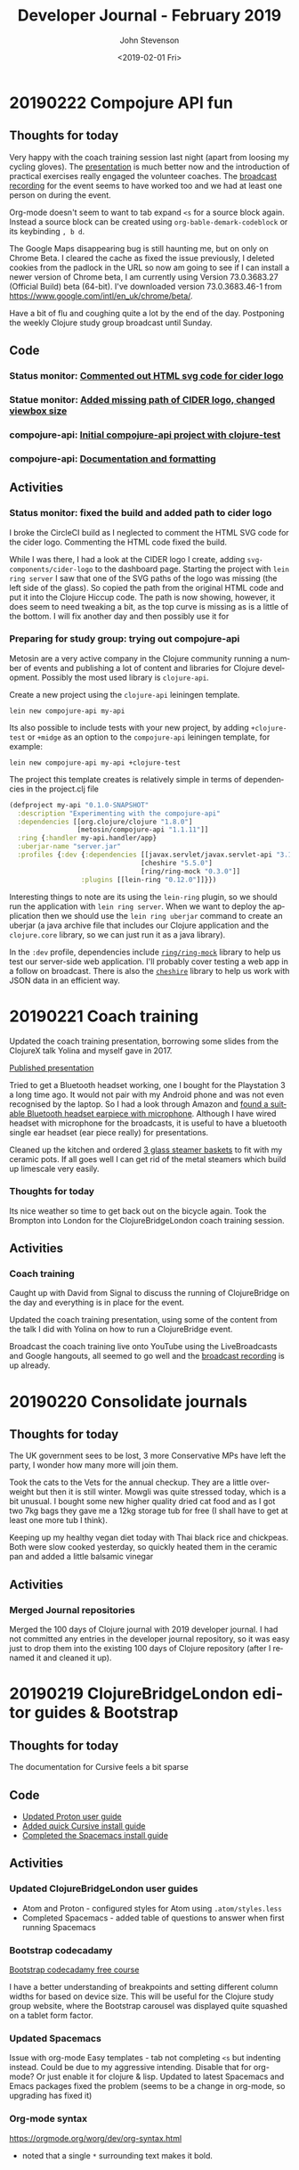 #+TITLE:       Developer Journal - February 2019
#+AUTHOR:      John Stevenson
#+DATE:        <2019-02-01 Fri>
#+EMAIL:       john@jr0cket.co.uk
#+LANGUAGE:    en


* 20190222 Compojure API fun
** Thoughts for today
   Very happy with the coach training session last night (apart from loosing my cycling gloves).  The [[https://docs.google.com/presentation/d/e/2PACX-1vR_RYp1Vq9O75hmjG-SWRjtr8zezF8CUXicIOSkJqJf-U512u9E7SZm0UCzcIxqbia1VWObchTx9e-L/pub?start=false&loop=false&delayms=3000][presentation]] is much better now and the introduction of practical exercises really engaged the volunteer coaches.  The [[https://www.youtube.com/watch?v=cZdo_vYvd8M][broadcast recording]] for the event seems to have worked too and we had at least one person on during the event.

   Org-mode doesn't seem to want to tab expand ~<s~ for a source block again.  Instead a source block can be created using ~org-bable-demark-codeblock~ or its keybinding ~, b d~.

   The Google Maps disappearing bug is still haunting me, but on only on Chrome Beta.  I cleared the cache as fixed the issue previously, I deleted cookies from the padlock in the URL so now am going to see if I can install a newer version of Chrome beta, I am currently using Version 73.0.3683.27 (Official Build) beta (64-bit).  I've downloaded version 73.0.3683.46-1 from [[https://www.google.com/intl/en_uk/chrome/beta/]].

   Have a bit of flu and coughing quite a lot by the end of the day.  Postponing the weekly Clojure study group broadcast until Sunday.
** Code
*** Status monitor: [[https://github.com/jr0cket/webapp-status-monitor/commit/006fafcd525f1c006eed361f9b222338fbabeb0a][Commented out HTML svg code for cider logo]]
*** Statue monitor: [[https://github.com/jr0cket/webapp-status-monitor/commit/77b5e6690826aff327beb9fbbf44344ed8d702aa][Added missing path of CIDER logo, changed viewbox size]]
*** compojure-api: [[https://github.com/jr0cket/compojure-api-experiment-my-api/commit/6faa2661798fc08e3e99deae0b906a745dd53030][Initial compojure-api project with clojure-test]]
*** compojure-api: [[https://github.com/jr0cket/compojure-api-experiment-my-api/commit/2432bdeffaaa0ccf978a089e4cf6d65db4a41bc0][Documentation and formatting]]
** Activities
*** Status monitor: fixed the build and added path to cider logo
    I broke the CircleCI build as I neglected to comment the HTML SVG code for the cider logo. Commenting the HTML code fixed the build.

    While I was there, I had a look at the CIDER logo I create, adding ~svg-components/cider-logo~ to the dashboard page.  Starting the project with ~lein ring server~ I saw that one of the SVG paths of the logo was missing (the left side of the glass).  So copied the path from the original HTML code and put it into the Clojure Hiccup code.  The path is now showing, however, it does seem to need tweaking a bit, as the top curve is missing as is a little of the bottom.  I will fix another day and then possibly use it for

*** Preparing for study group: trying out compojure-api
    Metosin are a very active company in the Clojure community running a number of events and publishing a lot of content and libraries for Clojure development.  Possibly the most used library is ~clojure-api~.

    Create a new project using the ~clojure-api~ leiningen template.

#+BEGIN_SRC shell
lein new compojure-api my-api
#+END_SRC

Its also possible to include tests with your new project, by adding ~+clojure-test~ or ~+midge~ as an option to the ~compojure-api~ leiningen template, for example:

#+BEGIN_SRC shell
  lein new compojure-api my-api +clojure-test
#+END_SRC

The project this template creates is relatively simple in terms of dependencies in the project.clj file

#+BEGIN_SRC clojure
  (defproject my-api "0.1.0-SNAPSHOT"
    :description "Experimenting with the compojure-api"
    :dependencies [[org.clojure/clojure "1.8.0"]
                   [metosin/compojure-api "1.1.11"]]
    :ring {:handler my-api.handler/app}
    :uberjar-name "server.jar"
    :profiles {:dev {:dependencies [[javax.servlet/javax.servlet-api "3.1.0"]
                                   [cheshire "5.5.0"]
                                   [ring/ring-mock "0.3.0"]]
                    :plugins [[lein-ring "0.12.0"]]}})
#+END_SRC

Interesting things to note are its using the ~lein-ring~ plugin, so we should run the application with ~lein ring server~.  When we want to deploy the application then we should use the ~lein ring uberjar~ command to create an uberjar (a java archive file that includes our Clojure application and the ~clojure.core~ library, so we can just run it as a java library).

In the ~:dev~ profile, dependencies include [[https://github.com/ring-clojure/ring-mock][~ring/ring-mock~]] library to help us test our server-side web application.  I'll probably cover testing a web app in a follow on broadcast.  There is also the [[https://github.com/dakrone/cheshire][~cheshire~]] library to help us work with JSON data in an efficient way.



* 20190221 Coach training
  Updated the coach training presentation, borrowing some slides from the ClojureX talk Yolina and myself gave in 2017.

  [[https://docs.google.com/presentation/d/e/2PACX-1vR_RYp1Vq9O75hmjG-SWRjtr8zezF8CUXicIOSkJqJf-U512u9E7SZm0UCzcIxqbia1VWObchTx9e-L/pub?start=false&loop=false&delayms=3000][Published presentation]]

  Tried to get a Bluetooth headset working, one I bought for the Playstation 3 a long time ago.  It would not pair with my Android phone  and was not even recognised by the laptop.  So I had a look through Amazon and [[https://www.amazon.co.uk/Bluetooth-Upgraded-Handsfree-Wireless-Earpiece-Black-blue/dp/B07GSPTBM9][found a suitable Bluetooth headset earpiece with microphone]].  Although I have wired headset with microphone for the broadcasts, it is useful to have a bluetooth single ear headset (ear piece really) for presentations.

  Cleaned up the kitchen and ordered [[https://www.amazon.co.uk/Pyroflam-Borosilicate-Clear-Steamer-Basket/dp/B003C1NH36][3 glass steamer baskets]] to fit with my ceramic pots.  If all goes well I can get rid of the metal steamers which build up limescale very easily.

*** Thoughts for today
    Its nice weather so time to get back out on the bicycle again.  Took the Brompton into London for the ClojureBridgeLondon coach training session.
** Activities
*** Coach training
    Caught up with David from Signal to discuss the running of ClojureBridge on the day and everything is in place for the event.

    Updated the coach training presentation, using some of the content from the talk I did with Yolina on how to run a ClojureBridge event.

    Broadcast the coach training live onto YouTube using the LiveBroadcasts and Google hangouts, all seemed to go well and the  [[https://www.youtube.com/watch?v=cZdo_vYvd8M][broadcast recording]] is up already.

* 20190220 Consolidate journals
** Thoughts for today
   The UK government sees to be lost, 3 more Conservative MPs have left the party, I wonder how many more will join them.

   Took the cats to the Vets for the annual checkup. They are a little over-weight but then it is still winter.  Mowgli was quite stressed today, which is a bit unusual.  I bought some new higher quality dried cat food and as I got two 7kg bags they gave me a 12kg storage tub for free (I shall have to get at least one more tub I think).

   Keeping up my healthy vegan diet today with Thai black rice and chickpeas.  Both were slow cooked yesterday, so quickly heated them in the ceramic pan and added a little balsamic vinegar

** Activities
*** Merged Journal repositories
    Merged the 100 days of Clojure journal with 2019 developer journal.  I had not committed any entries in the developer journal repository, so it was easy just to drop them into the existing 100 days of Clojure repository (after I renamed it and cleaned it up).

* 20190219 ClojureBridgeLondon editor guides & Bootstrap
** Thoughts for today
   The documentation for Cursive feels a bit sparse
** Code
   - [[https://github.com/ClojureBridgeLondon/workshop-content-gitbook/commit/81ab2952634ddcda7df8b8bc59e016761df4cdc4][Updated Proton user guide]]
   - [[https://github.com/ClojureBridgeLondon/workshop-content-gitbook/commit/9eaf20660f433a65e5f5470fb24de807592fa1d6][Added quick Cursive install guide]]
   - [[https://github.com/ClojureBridgeLondon/workshop-content-gitbook/commit/94084e52cc0ea4f9859fe621c708b6b37a9aaf31][Completed the Spacemacs install guide]]
** Activities
*** Updated ClojureBridgeLondon user guides
- Atom and Proton - configured styles for Atom using ~.atom/styles.less~
- Completed Spacemacs - added table of questions to answer when first running Spacemacs

*** Bootstrap codecadamy
    [[https://www.codecademy.com/courses/learn-bootstrap/l][Bootstrap codecadamy free course]]

    I have a better understanding of breakpoints and setting different column widths for based on device size.  This will be useful for the Clojure study group website, where the Bootstrap carousel was displayed quite squashed on a tablet form factor.

*** Updated Spacemacs
 Issue with org-mode Easy templates - tab not completing ~<s~ but indenting instead.  Could be due to my aggressive intending.  Disable that for org-mode?  Or just enable it for clojure & lisp.  Updated to latest Spacemacs and Emacs packages fixed the problem (seems to be a change in org-mode, so upgrading has fixed it)

*** Org-mode syntax
 https://orgmode.org/worg/dev/org-syntax.html
 - noted that a single ~*~ surrounding text makes it bold.

* 20190218 ClojureBridgeLondon
  Started updating Atom and Proton install and user guides. Trying to figure out how to set font size for Atom UI components (tab-bar, status-bar and tree-view), preferably in some configuration file.

  Took a quick look at [[https://www.codecademy.com/courses/learn-bootstrap/l][Bootstrap codecadamy free course]].

* 20190217 Ring and Compojure fun
  Continuing to explore the finer details of Ring and Compojure and updating [[https://practicalli.github.io/clojure-webapps/][Practicalli Clojure Webapps]] update

** Code
   - [[https://github.com/practicalli/clojure-webapps-content/commit/aa2a14d0f72be11ea9f4efd0d6f2fdf11eea5973][Updated section to callouts syntax]] and 7 other similar commits

* 20190216 Ring and Compojure fun
** Thoughts from today
   Its very interesting to start from the real basics of building a website in Clojure, without using any templates.  It also gave me an opportunity to update my [[https://practicalli.github.io/clojure-webapps/][Practicalli Clojure Webapps]].

** Code
   - [[https://github.com/practicalli/clojure-webapps-content/commit/a5c5ebacf9d5dfd11b394b2041d25a1c76ea60fd][Updated gitbook plugins and description]]
   - [[https://github.com/practicalli/clojure-webapps-content/commit/dcfc9d37714054216404f7be74fd2c02b592a6ca][Added the webpage style for practicalli books]]
   - [[https://github.com/practicalli/clojure-webapps-content/commit/bf5ef4a62bb9694b1ede7d0e7f472d4958ffaec6][ring version 1.7.1]]
** Activities
*** Update Practicalli Clojure WebApps
    Not many updates to [[https://practicalli.github.io/clojure-webapps/][Practicalli Clojure Webapps]] since October 2016, so although the main concepts have not changed, the library versions were quite behind so have been updating and testing them.

*** Running Ring application from Spacemacs
    Setting the ~:main~ keyword to a namespace will set that namespace when running ~cider-jack-in~, ~, '~.

    Evaluating the functions in the namespace allow them to be called.  Setting the ~:main~ namespace does not automatically load the functions of that namespace into the REPL.

    Call the ~-dev-main~ or ~-main~ function to start the jetty application server and load in the Clojure app.  The webapp is now available on localhost on what ever port was specified.

    As jetty is a continually running process, the REPL will continually be running (you can see from the moving === in the REPL buffer mode line).  This may be one reason that its more optimal to run the Jetty process externally (~lein run~ or ~lein ring server~) and just include the ~wrap-reload~ middleware to inject new versions of the code into the running jetty service.

* 20190213 Discussing a new opportunity
** Thoughts for today
   Met up with very interesting people to talk about building a Clojure startup

   Discovered my new favorite dish at Wagamama, the [[https://www.wagamama.com/our-menu/vegan][Vegatsu curry]] ([[https://veganuary.com/blog/vegatsu-vegan-version-wagamamas-iconic-katsu-curry/][review]]).  Its just like a Chicken Katsu curry, but vegan and even tastier.  I had tried the other vegetarian version of the Katsu curry, but it wasnt that nice.

* 20190211 Clojure dojo and YouTube API hacking
** Thoughts for today
   Using the YouTube Java SDK is a reminder of how redundant some Java code can be.
** Code from today
*** Asked Christian for the code
** Activities in detail
*** Setting up a Google account for API hacking
    I dont really want to use my email account for hacking on the YouTube API, so I created a hackingwithclojure Google account.  I also created a Chrome profile to make it easier to manage logins for multiple Google accounts.  It seems you need to create a project on the Google console to get started, so a new Chrome profile will be very useful.

*** Google API overview
    There are lots of APIs but we do not need them all.  For hacking with the YouTube API, we only need
**** YouTube Data API v3
     The YouTube Data API v3 is an API that provides access to YouTube data, such as videos, playlists, and channels.
     https://developers.google.com/youtube/?hl=en_GB

**** YouTube Analytics API
     Retrieves your YouTube Analytics data.
     https://developers.google.com/youtube/analytics/?hl=en_GB

**** Freebase API
     Acording to the
*** Accessing YouTube API's
    Followed the article [[https://developers.google.com/youtube/v3/getting-started][YouTube API Data Overview]] and created a project in the [[https://console.developers.google.com/][Google Developers Console]].  A project is a grouping of API's from Google, so you can tailor each project to only include the API's you need to use.

    Created a project called youtube-data-api (it seems to take a while to create the project).  I think the UI just stalled, as I clicked on the notification in the Console and it took me to the details page of that project.

* 20190210 More workshop footage and PolyBius videos
** Thoughts for today
   Taking a break from code and putting together move videos to share on YouTube.  Also have the most successful go at PolyBius, getting close to 10 million points and getting much further in the levels that before.

   [[https://www.youtube.com/watch?v=SjFoHZXt9Zw][Archive: Clojure workshop JAX London 2015]]
   [[https://www.youtube.com/watch?v=uUBuem-GV3U][Polybius - Levels 1 to 9 (incomplete) - flashing imagery warning!]]

* 20190209 Clojure study group - functional composition
** Thoughts for today
   Had a good week of heads down on Clojure coding, updating many 4Clojure challenges with higher abstractions of code.  Rounding off all this coding today with functional composition and exploring the workings of the ~comp~ function.

   Converted several hours of video footage from my earlier clojure workshops and started publishing them on YouTube.

   Found the **Share** button on my PS4 controller which lets you record and share the footage from your game play.
** Activities
*** Clojure study group - functional composition
    broadcast discussing functional composition and explaining the workings of the ~comp~ function.  Also revisited a few of the 4Clojure exercises and used ~comp~ as one possible answer.
   https://www.youtube.com/watch?v=dhGAXISqra8

   [[https://gist.github.com/e703478b4e4dc2a20a86a4cd8a143343][Code examples from the study group]]

*** Archive workshop footage
    Found video footage recorded by my GoPro camera of several Clojure workshops given at conferences.
    [[https://www.youtube.com/watch?v=DssQg6rg-JQ][Devoxx uk 2017 clojurescript workshop part1]]
    [[https://www.youtube.com/watch?v=MJXQhVTdzQ4&t=3426s][Clojure - Thinking Functionally workshop at Devoxx UK 2016]]
    [[https://www.youtube.com/watch?v=R-VDPOAtgtM&t=610s][Archive Footage: Agile workshop - DesignIt, BuiltIt conference - part1]]

*** Recording Playstation4 games
    The Playstation4 controller has a Share button, well I say button, actually is a tiny recessed button next to the trackpad.  Although this button takes some skill to be able to press, it can be used to share and record video from the PS4.  So as I play my current favorite game, PolyBius, a psychodelic shoot-em-up style game that has an obsession with cows, I can record my games and share them on YouTube or broadcast them on Twitch.

    In the Playstation4 settings, I linked my YouTube and Twitch accounts (the Twitch link UI being much nicer to use that YouTube).  Now when I press the **Share** button on the PS4 controller I get a menu that will allow me to share the current video (or any video I have taken) with YouTube.

    To record game play, I can simply double press the **Share** button.  I say simply, pressing this button once is a bit fiddly, twice is even more so and trying to do this when I am wearing the Virtual Reality headset proved almost impossible at first (because I cant see the controller or my thumb.  After a bit of practice I eventually got the hang of double pressing the **Share** button.  I cant day double-click, because the button makes no sound when you press it.

    I published a test video (with really bad game play) up to YouTube to see how well it all worked https://www.youtube.com/watch?v=4CgWUA4GazI

* 20190208 4Clojure write up continued
* 20190207 4Clojure write up continued
* 20190206 4Clojure #53 update
** Thoughts for today
   Continuing to write up 4Clojure exercises as a way to help others understand my thought processes as I go through solving each of them.
** Code for today
*** 4Clojure #53 update
*** [[https://github.com/ldnclj/londonclojurians.org-content/commit/6856eff451bac1b55faa648a69ebc7019461147c][LdnClj website - how to run a clojure dojo]]
** Activities today
*** Writing up the approaches taken for 4Clojure #53
    I left the solution to 4Clojure #53 as solved a while ago, using partioning and filter functions as a nice abstraction over the loop recur approach.

    I never did the the loop recur approach to work and as it was bugging me, I decided to fix it.  I have become comfortable using the CIDER debugger, `, d b` in Spacemacs, so I instrumented the loop recur solution and identified the bug fairly quickly.

    It turns out the bug was pretty trivial, as I was trying to count the value of the temporary-sub collection, however, I had neglected to return the new temporary-sub value as a collection in the ~cond~ statement.

    Running the fixed code with the other tests showed that the 3rd test failed.  The loop recur didnt return the last value added to the sub-collection as the test for the empty collection terminated the loop too soon.  Adding a nested if statement to put another check of count for the temporary-sub and sub-collection returns the correct result.

    The final 4Clojure test still failed though, so I swapped the nested if statement for a cond.  I kept the conditions from the two if statements and added a third to return an empty vector, ~[]~, if the temporary-sub and sub-collection were both the count of 1.  With this last change, the code successful passes all the 4Clojure tests.

    I was please to have got a working version of the code using loop recur.  Although I would not use this approach in production, it is a useful way to demonstrate the different levels of abstraction in Clojure code.  It also clearly demonstrates that higher levels of abstractions can make Clojure code much more elegant and easier to work with.

*** Wrote a new guide on running a Clojure dojo
    We have some new uSwitch people helping out with the coding dojo events, so I wrote much clearer details on [[http://www.londonclojurians.org/coding-dojos/how-to-run-a-london-clojurians-coding-dojo.html][how to run the event]].

* 20190202 Clojure study group
** Thoughts for today
   Another Clojure study group, this time covering Sequences in Clojure.  We also walk through the solutions to 4Clojure exercises #23, #24, and #25.

   https://youtu.be/vehRrNqgVbQ

* 20190202 Clojure Study group
** Summary
   Posted the study group video to the #announcements channel of the Clojurians Slack community.  Have got quite a few more subscribers to the channel now.

   Broadcast covered sequences and the 4Clojure challenge #23 - reverse a sequence

   Fixed my Github personal access token for whitestar2, configuring the token to be able to create Gists.  I think the token created by Gist.el was overwritten by Magithub in the ~.gitconfig~ file.  For some reason neither access token had access to create Gists.

** Code from today

* 20190201 Coaching in Wagamama
  Coaching in Wagamama, meeting up with Brian at 10.30am and working through to nearly 5pm.

  Horrible weather outside so just took the train.

** Coaching
   Fixed Spacemacs setup with Magit and Github.  Needed a new SSH Key.

   Discussed some project ideas.

   Worked on 4Clojure challenge #62 - re-implement iterate function
